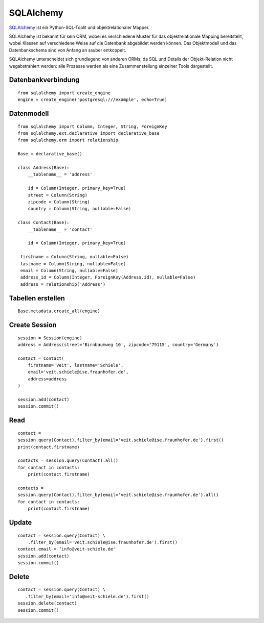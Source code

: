 SQLAlchemy
==========

`SQLAlchemy <https://www.sqlalchemy.org/>`_ ist ein Python-SQL-Toolit und
objektrelationaler Mapper.

SQLAlchemy ist bekannt für sein ORM, wobei es verschiedene Muster für das
objektrelationale Mapping bereitstellt, wobei Klassen auf verschiedene Weise auf
die Datenbank abgebildet werden können. Das Objektmodell und das Datenbankschema
sind von Anfang an sauber entkoppelt.

SQLAlchemy unterscheidet sich grundlegend von anderen ORMs, da SQL und Details
der Objekt-Relation nicht wegabstrahiert werden: alle Prozesse werden als eine
Zusammenstellung einzelner Tools dargestellt.

Datenbankverbindung
-------------------

::

    from sqlalchemy import create_engine
    engine = create_engine('postgresql:///example', echo=True)

Datenmodell
-----------

::

    from sqlalchemy import Column, Integer, String, ForeignKey
    from sqlalchemy.ext.declarative import declarative_base
    from sqlalchemy.orm import relationship

    Base = declarative_base()

    class Address(Base):
        __tablename__ = 'address'

        id = Column(Integer, primary_key=True)
        street = Column(String)
        zipcode = Column(String)
        country = Column(String, nullable=False)

    class Contact(Base):
        __tablename__ = 'contact'

        id = Column(Integer, primary_key=True)

     firstname = Column(String, nullable=False)
     lastname = Column(String, nullable=False)
     email = Column(String, nullable=False)
     address_id = Column(Integer, ForeignKey(Address.id), nullable=False)
     address = relationship('Address')

Tabellen erstellen
------------------

::

    Base.metadata.create_all(engine)

Create Session
--------------

::

    session = Session(engine)
    address = Address(street='Birnbaumweg 10', zipcode='79115', country='Germany')

    contact = Contact(
        firstname='Veit', lastname='Schiele',
        email='veit.schiele@ise.fraunhofer.de',
        address=address
    )

    session.add(contact)
    session.commit()

Read
----

::

    contact =
    session.query(Contact).filter_by(email='veit.schiele@ise.fraunhofer.de').first()
    print(contact.firstname)

    contacts = session.query(Contact).all()
    for contact in contacts:
        print(contact.firstname)

    contacts =
    session.query(Contact).filter_by(email='veit.schiele@ise.fraunhofer.de').all()
    for contact in contacts:
        print(contact.firstname)

Update
------

::

    contact = session.query(Contact) \
        .filter_by(email='veit.schiele@ise.fraunhofer.de').first()
    contact.email = ‘info@veit-schiele.de'
    session.add(contact)
    session.commit()

Delete
------

::

    contact = session.query(Contact) \
       .filter_by(email='info@veit-schiele.de').first()
    session.delete(contact)
    session.commit()

